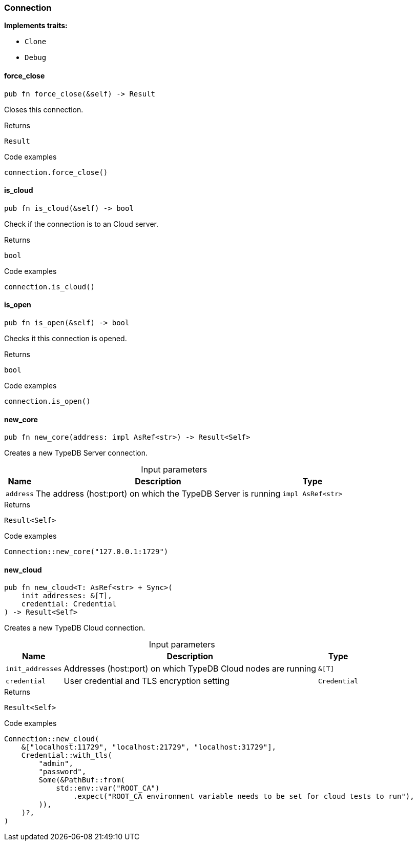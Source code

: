 [#_struct_Connection]
=== Connection

*Implements traits:*

* `Clone`
* `Debug`

// tag::methods[]
[#_struct_Connection_force_close__]
==== force_close

[source,rust]
----
pub fn force_close(&self) -> Result
----

Closes this connection.

[caption=""]
.Returns
[source,rust]
----
Result
----

[caption=""]
.Code examples
[source,rust]
----
connection.force_close()
----

[#_struct_Connection_is_cloud__]
==== is_cloud

[source,rust]
----
pub fn is_cloud(&self) -> bool
----

Check if the connection is to an Cloud server.

[caption=""]
.Returns
[source,rust]
----
bool
----

[caption=""]
.Code examples
[source,rust]
----
connection.is_cloud()
----

[#_struct_Connection_is_open__]
==== is_open

[source,rust]
----
pub fn is_open(&self) -> bool
----

Checks it this connection is opened.

[caption=""]
.Returns
[source,rust]
----
bool
----

[caption=""]
.Code examples
[source,rust]
----
connection.is_open()
----

[#_struct_Connection_new_core__address_impl_AsRef_str_]
==== new_core

[source,rust]
----
pub fn new_core(address: impl AsRef<str>) -> Result<Self>
----

Creates a new TypeDB Server connection.

[caption=""]
.Input parameters
[cols="~,~,~"]
[options="header"]
|===
|Name |Description |Type
a| `address` a| The address (host:port) on which the TypeDB Server is running a| `impl AsRef<str>`
|===

[caption=""]
.Returns
[source,rust]
----
Result<Self>
----

[caption=""]
.Code examples
[source,rust]
----
Connection::new_core("127.0.0.1:1729")
----

[#_struct_Connection_new_cloud__init_addresses__T___credential_Credential]
==== new_cloud

[source,rust]
----
pub fn new_cloud<T: AsRef<str> + Sync>(
    init_addresses: &[T],
    credential: Credential
) -> Result<Self>
----

Creates a new TypeDB Cloud connection.

[caption=""]
.Input parameters
[cols="~,~,~"]
[options="header"]
|===
|Name |Description |Type
a| `init_addresses` a| Addresses (host:port) on which TypeDB Cloud nodes are running a| `&[T]`
a| `credential` a| User credential and TLS encryption setting a| `Credential`
|===

[caption=""]
.Returns
[source,rust]
----
Result<Self>
----

[caption=""]
.Code examples
[source,rust]
----
Connection::new_cloud(
    &["localhost:11729", "localhost:21729", "localhost:31729"],
    Credential::with_tls(
        "admin",
        "password",
        Some(&PathBuf::from(
            std::env::var("ROOT_CA")
                .expect("ROOT_CA environment variable needs to be set for cloud tests to run"),
        )),
    )?,
)
----

// end::methods[]

